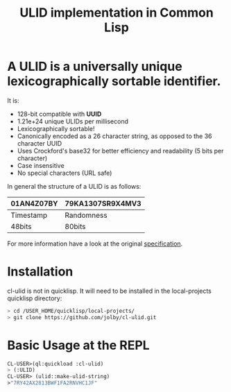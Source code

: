 #+title: ULID implementation in Common Lisp

* A *ULID* is a *universally unique lexicographically sortable identifier*.

It is:

- 128-bit compatible with *UUID*
- 1.21e+24 unique ULIDs per millisecond
- Lexicographically sortable!
- Canonically encoded as a 26 character string, as opposed to the 36 character UUID
- Uses Crockford's base32 for better efficiency and readability (5 bits per character)
- Case insensitive
- No special characters (URL safe)

In general the structure of a ULID is as follows:

| 01AN4Z07BY | 79KA1307SR9X4MV3 |
|------------+------------------|
| Timestamp  | Randomness       |
| 48bits     | 80bits           |
|------------+------------------|

For more information have a look at the original
[[https://github.com/alizain/ulid#specification][specification]].

* Installation
cl-ulid is not in quicklisp. It will need to be installed in the local-projects quicklisp directory:

#+begin_src bash
  > cd /USER_HOME/quicklisp/local-projects/
  > git clone https://github.com/jolby/cl-ulid.git
#+end_src

* Basic Usage at the REPL
#+begin_src lisp
CL-USER>(ql:quickload :cl-ulid)
> (:ULID)
CL-USER> (ulid::make-ulid-string)
>"7RY42AX2813BWF1FA2RNVHC1JF"
#+end_src
